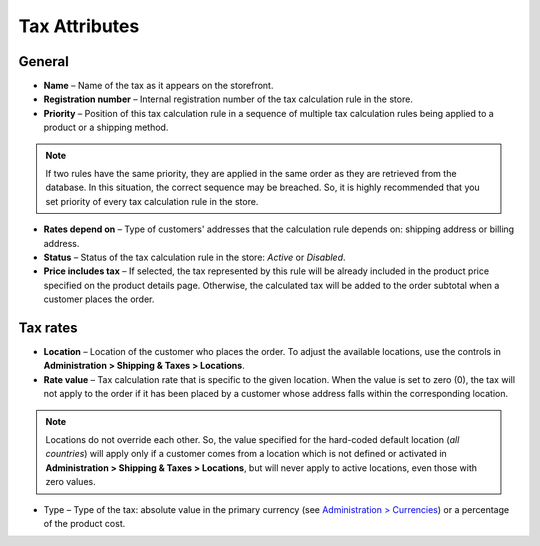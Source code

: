 **************
Tax Attributes
**************

General
*******

*	**Name** – Name of the tax as it appears on the storefront.
*	**Registration number** – Internal registration number of the tax calculation rule in the store.
*	**Priority** – Position of this tax calculation rule in a sequence of multiple tax calculation rules being applied to a product or a shipping method.

.. note::

	If two rules have the same priority, they are applied in the same order as they are retrieved from the database. In this situation, the correct sequence may be breached. So, it is highly recommended that you set priority of every tax calculation rule in the store.

*	**Rates depend on** – Type of customers' addresses that the calculation rule depends on: shipping address or billing address.
*	**Status** – Status of the tax calculation rule in the store: *Active* or *Disabled*.
*	**Price includes tax** – If selected, the tax represented by this rule will be already included in the product price specified on the product details page. Otherwise, the calculated tax will be added to the order subtotal when a customer places the order.

Tax rates
*********

*	**Location** – Location of the customer who places the order. To adjust the available locations, use the controls in **Administration > Shipping & Taxes > Locations**.
*	**Rate value** – Tax calculation rate that is specific to the given location. When the value is set to zero (0), the tax will not apply to the order if it has been placed by a customer whose address falls within the corresponding location.

.. note::

	Locations do not override each other. So, the value specified for the hard-coded default location (*all countries*) will apply only if a customer comes from a location which is not defined or activated in **Administration > Shipping & Taxes > Locations**, but will never apply to active locations, even those with zero values.
	
*	Type – Type of the tax: absolute value in the primary currency (see `Administration > Currencies <http://www.cs-cart.com/documentation/reference_guide/index.htmld?administration_currencies.htm>`_) or a percentage of the product cost.